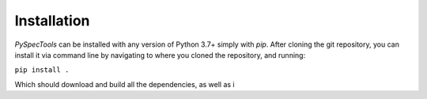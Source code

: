 Installation
============

`PySpecTools` can be installed with any version of Python 3.7+ simply with `pip`.
After cloning the git repository, you can install it via command line by navigating
to where you cloned the repository, and running:

``pip install .``

Which should download and build all the dependencies, as well as i